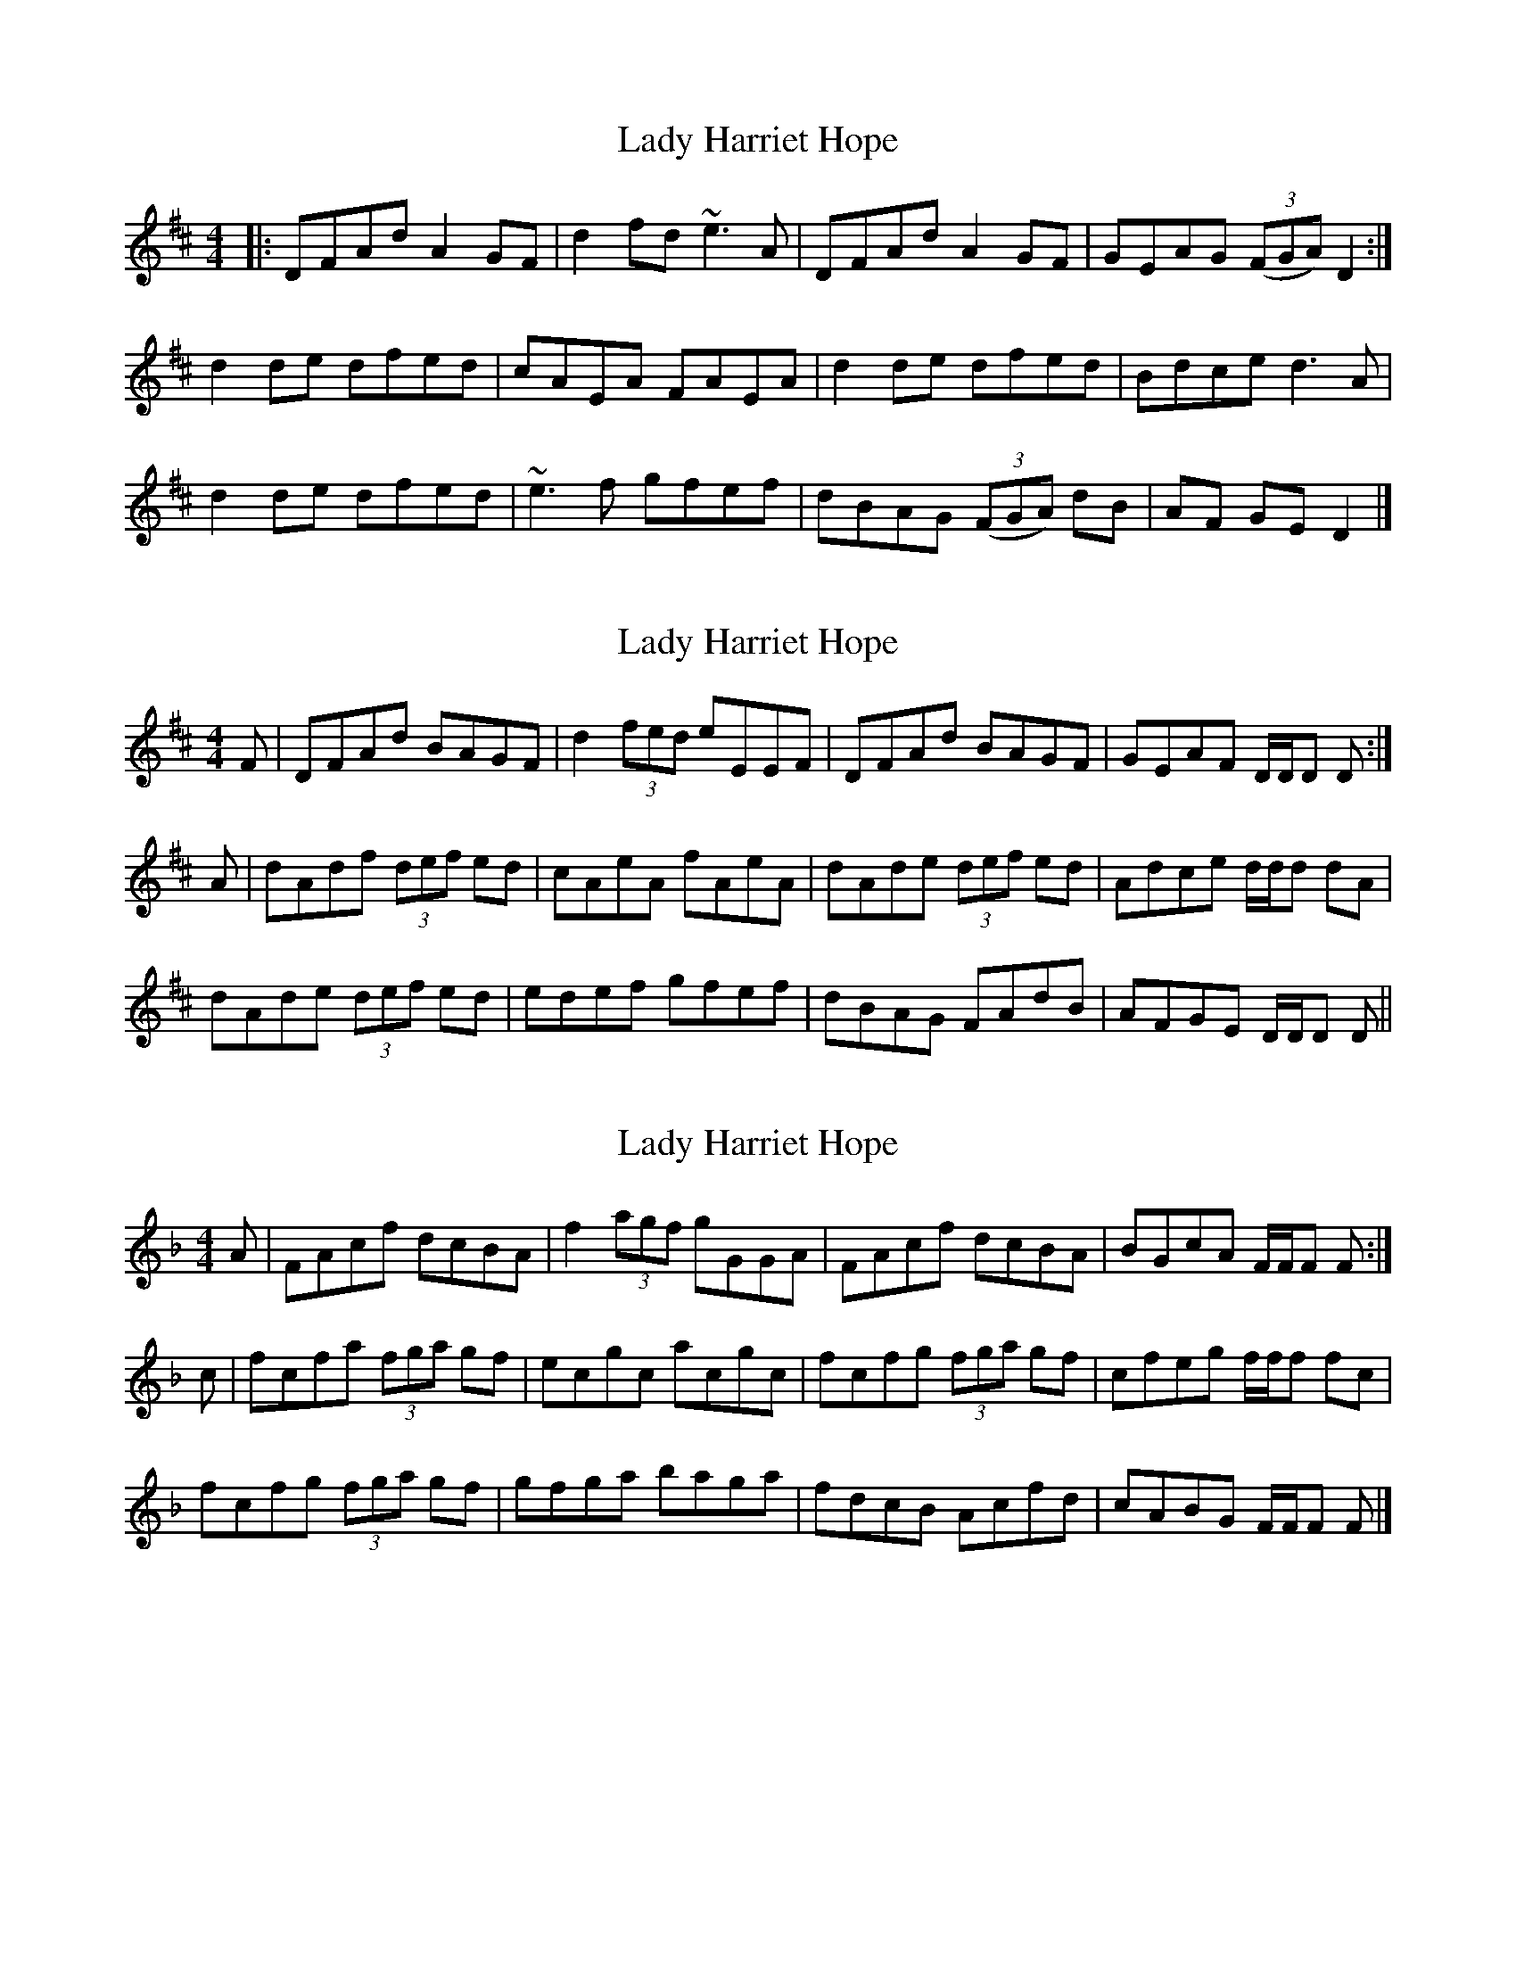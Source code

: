 X: 1
T: Lady Harriet Hope
Z: Paddy
S: https://thesession.org/tunes/8701#setting8701
R: reel
M: 4/4
L: 1/8
K: Dmaj
|:DFAd A2GF|d2fd ~e3A|DFAd A2GF|GEAG (3(FGA) D2:|
d2de dfed|cAEA FAEA|d2de dfed|Bdce d3A|
d2de dfed|~e3f gfef|dBAG (3(FGA) dB|AF GE D2|]
X: 2
T: Lady Harriet Hope
Z: Nigel Gatherer
S: https://thesession.org/tunes/8701#setting19632
R: reel
M: 4/4
L: 1/8
K: Dmaj
F | DFAd BAGF | d2 (3fed eEEF | DFAd BAGF | GEAF D/D/D D :|A | dAdf (3def ed | cAeA fAeA | dAde (3def ed | Adce d/d/d dA |dAde (3def ed | edef gfef | dBAG FAdB | AFGE D/D/D D ||
X: 3
T: Lady Harriet Hope
Z: Nigel Gatherer
S: https://thesession.org/tunes/8701#setting19633
R: reel
M: 4/4
L: 1/8
K: Fmaj
A | FAcf dcBA | f2 (3agf gGGA | FAcf dcBA | BGcA F/F/F F :|c | fcfa (3fga gf | ecgc acgc | fcfg (3fga gf | cfeg f/f/f fc |fcfg (3fga gf | gfga baga | fdcB Acfd | cABG F/F/F F |]
X: 4
T: Lady Harriet Hope
Z: JACKB
S: https://thesession.org/tunes/8701#setting24774
R: reel
M: 4/4
L: 1/8
K: Dmaj
|:DFAd A2GF|d2fd e3A|DFAd A2GF|GEAG (3(FGA) D2|
DFAd A2GF|d2fd e3A|DFAd A2GF|GEAG (3(FGA) D2||
|:d2de dfed|cAEA FAEA|d2de dfed|Bdce d3A|
d2de dfed|e3f gfef|dBAG (3(FGA) dB|AF GE D2|]
X: 5
T: Lady Harriet Hope
Z: Moxhe
S: https://thesession.org/tunes/8701#setting27361
R: reel
M: 4/4
L: 1/8
K: Dmaj
DFAd A2GF | d2 fe/d/ eEEF | DFAB A2 GF | GEAF DD D2 :|
dAde (d/e/f) ed | cAeA fAeA | dAde d/e/f ed | Adc/d/e dd d2 |
dAde d/e/f ed | edef gedf | dBAG F2 dB | AFGE DD D2 |]
